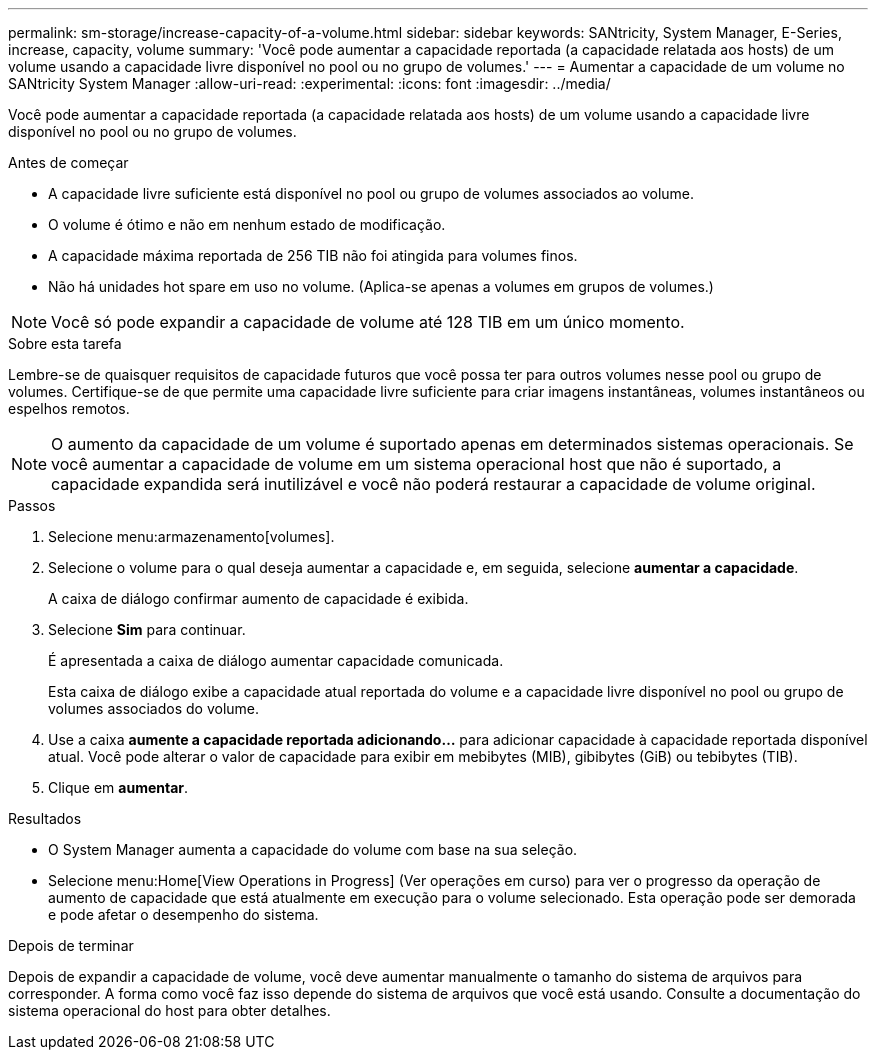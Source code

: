 ---
permalink: sm-storage/increase-capacity-of-a-volume.html 
sidebar: sidebar 
keywords: SANtricity, System Manager, E-Series, increase, capacity, volume 
summary: 'Você pode aumentar a capacidade reportada (a capacidade relatada aos hosts) de um volume usando a capacidade livre disponível no pool ou no grupo de volumes.' 
---
= Aumentar a capacidade de um volume no SANtricity System Manager
:allow-uri-read: 
:experimental: 
:icons: font
:imagesdir: ../media/


[role="lead"]
Você pode aumentar a capacidade reportada (a capacidade relatada aos hosts) de um volume usando a capacidade livre disponível no pool ou no grupo de volumes.

.Antes de começar
* A capacidade livre suficiente está disponível no pool ou grupo de volumes associados ao volume.
* O volume é ótimo e não em nenhum estado de modificação.
* A capacidade máxima reportada de 256 TIB não foi atingida para volumes finos.
* Não há unidades hot spare em uso no volume. (Aplica-se apenas a volumes em grupos de volumes.)



NOTE: Você só pode expandir a capacidade de volume até 128 TIB em um único momento.

.Sobre esta tarefa
Lembre-se de quaisquer requisitos de capacidade futuros que você possa ter para outros volumes nesse pool ou grupo de volumes. Certifique-se de que permite uma capacidade livre suficiente para criar imagens instantâneas, volumes instantâneos ou espelhos remotos.

[NOTE]
====
O aumento da capacidade de um volume é suportado apenas em determinados sistemas operacionais. Se você aumentar a capacidade de volume em um sistema operacional host que não é suportado, a capacidade expandida será inutilizável e você não poderá restaurar a capacidade de volume original.

====
.Passos
. Selecione menu:armazenamento[volumes].
. Selecione o volume para o qual deseja aumentar a capacidade e, em seguida, selecione *aumentar a capacidade*.
+
A caixa de diálogo confirmar aumento de capacidade é exibida.

. Selecione *Sim* para continuar.
+
É apresentada a caixa de diálogo aumentar capacidade comunicada.

+
Esta caixa de diálogo exibe a capacidade atual reportada do volume e a capacidade livre disponível no pool ou grupo de volumes associados do volume.

. Use a caixa *aumente a capacidade reportada adicionando...* para adicionar capacidade à capacidade reportada disponível atual. Você pode alterar o valor de capacidade para exibir em mebibytes (MIB), gibibytes (GiB) ou tebibytes (TIB).
. Clique em *aumentar*.


.Resultados
* O System Manager aumenta a capacidade do volume com base na sua seleção.
* Selecione menu:Home[View Operations in Progress] (Ver operações em curso) para ver o progresso da operação de aumento de capacidade que está atualmente em execução para o volume selecionado. Esta operação pode ser demorada e pode afetar o desempenho do sistema.


.Depois de terminar
Depois de expandir a capacidade de volume, você deve aumentar manualmente o tamanho do sistema de arquivos para corresponder. A forma como você faz isso depende do sistema de arquivos que você está usando. Consulte a documentação do sistema operacional do host para obter detalhes.
